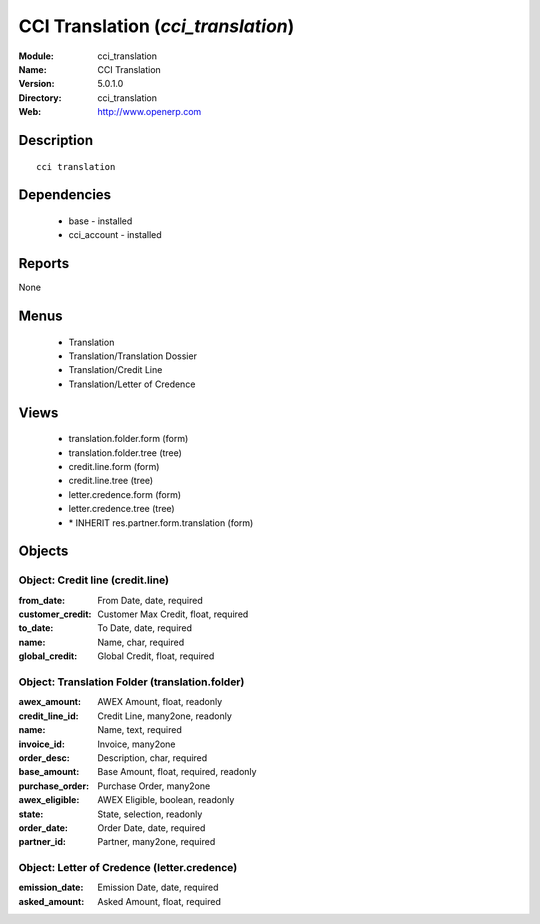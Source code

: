 
.. module:: cci_translation
    :synopsis: CCI Translation
    :noindex:
.. 

CCI Translation (*cci_translation*)
===================================
:Module: cci_translation
:Name: CCI Translation
:Version: 5.0.1.0
:Directory: cci_translation
:Web: http://www.openerp.com

Description
-----------

::

  cci translation

Dependencies
------------

 * base - installed
 * cci_account - installed

Reports
-------

None


Menus
-------

 * Translation
 * Translation/Translation Dossier
 * Translation/Credit Line
 * Translation/Letter of Credence

Views
-----

 * translation.folder.form (form)
 * translation.folder.tree (tree)
 * credit.line.form (form)
 * credit.line.tree (tree)
 * letter.credence.form (form)
 * letter.credence.tree (tree)
 * \* INHERIT res.partner.form.translation (form)


Objects
-------

Object: Credit line (credit.line)
#################################



:from_date: From Date, date, required





:customer_credit: Customer Max Credit, float, required





:to_date: To Date, date, required





:name: Name, char, required





:global_credit: Global Credit, float, required




Object: Translation Folder (translation.folder)
###############################################



:awex_amount: AWEX Amount, float, readonly





:credit_line_id: Credit Line, many2one, readonly





:name: Name, text, required





:invoice_id: Invoice, many2one





:order_desc: Description, char, required





:base_amount: Base Amount, float, required, readonly





:purchase_order: Purchase Order, many2one





:awex_eligible: AWEX Eligible, boolean, readonly





:state: State, selection, readonly





:order_date: Order Date, date, required





:partner_id: Partner, many2one, required




Object: Letter of Credence (letter.credence)
############################################



:emission_date: Emission Date, date, required





:asked_amount: Asked Amount, float, required


